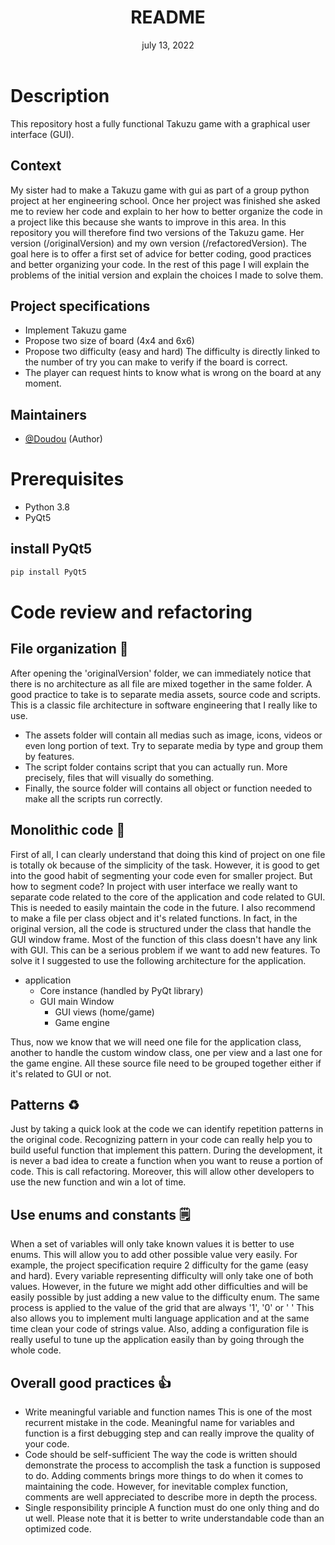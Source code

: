 #+TITLE:   README
#+DATE:    july 13, 2022
#+STARTUP: inlineimages nofold

* Table of Contents :TOC_3:noexport:
- [[#description][Description]]
  - [[#context][Context]]
  - [[#project-specifications][Project specifications]]
  - [[#maintainers][Maintainers]]
- [[#prerequisites][Prerequisites]]
  - [[#install-pyqt5][install PyQt5]]
- [[#code-review-and-refactoring][Code review and refactoring]]
  - [[#file-organization-][File organization 📂]]
  - [[#monolithic-code-][Monolithic code 🗿]]
  - [[#patterns-][Patterns ♻]]
  - [[#use-enums-and-constants-][Use enums and constants 🗒]]
  - [[#overall-good-practices-][Overall good practices 👍]]

* Description
This repository host a fully functional Takuzu game with a graphical user interface (GUI).
** Context
My sister had to make a Takuzu game with gui as part of a group python project at her engineering school. Once her project was finished she asked me to review her code and explain to her how to better organize the code in a project like this because she wants to improve in this area.
In this repository you will therefore find two versions of the Takuzu game. Her version (/originalVersion) and my own version (/refactoredVersion). The goal here is to offer a first set of advice for better coding, good practices and better organizing your code. In the rest of this page I will explain the problems of the initial version and explain the choices I made to solve them.
** Project specifications
+ Implement Takuzu game
+ Propose two size of board (4x4 and 6x6)
+ Propose two difficulty (easy and hard)
  The difficulty is directly linked to the number of try you can make to verify if the board is correct.
+ The player can request hints to know what is wrong on the board at any moment.
** Maintainers
+ [[https://github.com/rizerkrof][@Doudou]] (Author)

* Prerequisites
+ Python 3.8
+ PyQt5
** install PyQt5
  #+begin_src sh
pip install PyQt5
  #+end_src
* Code review and refactoring
** File organization 📂
After opening the 'originalVersion' folder, we can immediately notice that there is no architecture as all file are mixed together in the same folder. A good practice to take is to separate media assets, source code and scripts. This is a classic file architecture in software engineering that I really like to use.
+ The assets folder will contain all medias such as image, icons, videos or even long portion of text. Try to separate media by type and group them by features.
+ The script folder contains script that you can actually run. More precisely, files that will visually do something.
+ Finally, the source folder will contains all object or function needed to make all the scripts run correctly.
** Monolithic code 🗿
First of all, I can clearly understand that doing this kind of project on one file is totally ok because of the simplicity of the task. However, it is good to get into the good habit of segmenting your code even for smaller project.
But how to segment code? In project with user interface we really want to separate code related to the core of the application and code related to GUI. This is needed to easily maintain the code in the future.
I also recommend to make a file per class object and it's related functions. In fact, in the original version, all the code is structured under the class that handle the GUI window frame. Most of the function of this class doesn't have any link with GUI. This can be a serious problem if we want to add new features.
To solve it I suggested to use the following architecture for the application.
+ application
  + Core instance (handled by PyQt library)
  + GUI main Window
    + GUI views (home/game)
    + Game engine
Thus, now we know that we will need one file for the application class, another to handle the custom window class, one per view and a last one for the game engine. All these source file need to be grouped together either if it's related to GUI or not.
** Patterns ♻
Just by taking a quick look at the code we can identify repetition patterns in the original code.
Recognizing pattern in your code can really help you to build useful function that implement this pattern. During the development, it is never a bad idea to create a function when you want to reuse a portion of code. This is call refactoring. Moreover, this will allow other developers to use the new function and win a lot of time.
** Use enums and constants 🗒
When a set of variables will only take known values it is better to use enums. This will allow you to add other possible value very easily. For example, the project specification require 2 difficulty for the game (easy and hard). Every variable representing difficulty will only take one of both values. However, in the future we might add other difficulties and will be easily possible by just adding a new value to the difficulty enum. The same process is applied to the value of the grid that are always '1', '0' or ' '
This also allows you to implement multi language application and at the same time clean your code of strings value.
Also, adding a configuration file is really useful to tune up the application easily than by going through the whole code.
** Overall good practices 👍
+ Write meaningful variable and function names
  This is one of the most recurrent mistake in the code. Meaningful name for variables and function is a first debugging step and can really improve the quality of your code.
+ Code should be self-sufficient
  The way the code is written should demonstrate the process to accomplish the task a function is supposed to do. Adding comments brings more things to do when it comes to maintaining the code. However, for inevitable complex function, comments are well appreciated to describe more in depth the process.
+ Single responsibility principle
  A function must do one only thing and do ut well. Please note that it is better to write understandable code than an optimized code.
